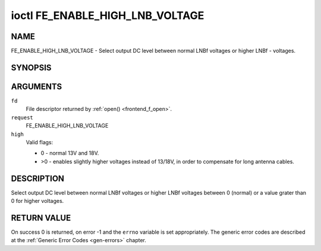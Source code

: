 .. -*- coding: utf-8; mode: rst -*-

.. _FE_ENABLE_HIGH_LNB_VOLTAGE:

********************************
ioctl FE_ENABLE_HIGH_LNB_VOLTAGE
********************************

NAME
====

FE_ENABLE_HIGH_LNB_VOLTAGE - Select output DC level between normal LNBf voltages or higher LNBf - voltages.

SYNOPSIS
========

.. cpp:function:: int ioctl( int fd, int request, unsigned int high )


ARGUMENTS
=========

``fd``
    File descriptor returned by :ref:`open() <frontend_f_open>`.

``request``
    FE_ENABLE_HIGH_LNB_VOLTAGE

``high``
    Valid flags:

    -  0 - normal 13V and 18V.

    -  >0 - enables slightly higher voltages instead of 13/18V, in order
       to compensate for long antenna cables.


DESCRIPTION
===========

Select output DC level between normal LNBf voltages or higher LNBf
voltages between 0 (normal) or a value grater than 0 for higher
voltages.


RETURN VALUE
============

On success 0 is returned, on error -1 and the ``errno`` variable is set
appropriately. The generic error codes are described at the
:ref:`Generic Error Codes <gen-errors>` chapter.
